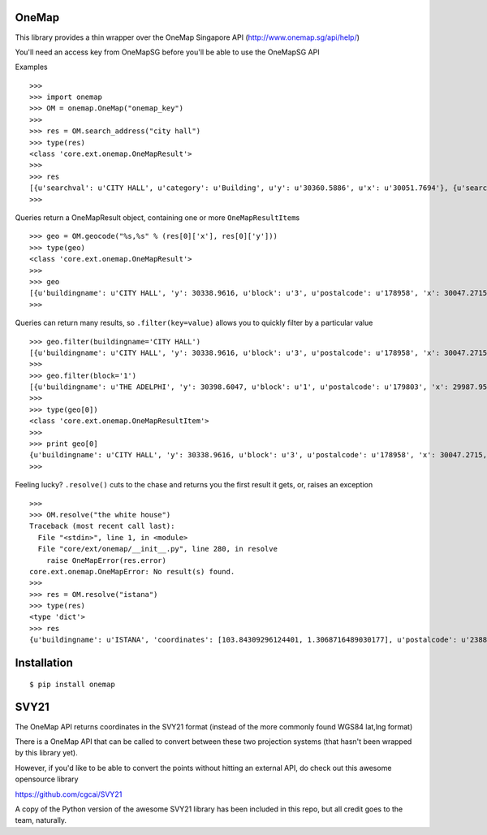 OneMap
======

This library provides a thin wrapper over the OneMap Singapore API
(http://www.onemap.sg/api/help/)

You'll need an access key from OneMapSG before you'll be able to use the
OneMapSG API

Examples

::

    >>>
    >>> import onemap
    >>> OM = onemap.OneMap("onemap_key")
    >>>
    >>> res = OM.search_address("city hall")
    >>> type(res)
    <class 'core.ext.onemap.OneMapResult'>
    >>>
    >>> res
    [{u'searchval': u'CITY HALL', u'category': u'Building', u'y': u'30360.5886', u'x': u'30051.7694'}, {u'searchval': u'CITY HALL (MONUMENTS)', u'category': u'Culture', u'y':     u'30339.5771', u'x': u'30047.6749'}, {u'searchval': u'CITY HALL (STREET AND PLACES)', u'category': u'Culture', u'y': u'30318.8100', u'x': u'30064.6100'}, {u'searchval': u'CITY     HALL AND THE PADANG (HERITAGE SITES)', u'category': u'Culture', u'y': u'30340.3699', u'x': u'30049.0300'}, {u'searchval': u'CITY HALL MRT STATION', u'category': u'Building',     u'y': u'30597.7817', u'x': u'30139.4704'}, {u'searchval': u'CITY HALL MRT STATION (EW13/NS25) (FRIENDLY BUILDINGS)', u'category': u'Community', u'y': u'30597.7817', u'x':     u'30139.4704'}, {u'searchval': u'CITY HALL MRT STATION EXIT A', u'category': u'Building', u'y': u'30611.1767', u'x': u'30182.8492'}, {u'searchval': u'CITY HALL MRT STATION EXIT     B', u'category': u'Building', u'y': u'30610.8982', u'x': u'30073.6413'}, {u'searchval': u'CITY HALL/ESPLANADE MRT STATION EXIT A', u'category': u'Building', u'y':     u'30415.3350', u'x': u'30369.4938'}, {u'searchval': u'CITY HALL/ESPLANADE MRT STATION EXIT B', u'category': u'Building', u'y': u'30457.5147', u'x': u'30385.8054'},     {u'searchval': u'CITY HALL/ESPLANADE MRT STATION EXIT C', u'category': u'Building', u'y': u'30412.5744', u'x': u'30434.3890'}, {u'searchval': u'CITY HALL/ESPLANADE MRT STATION     EXIT D', u'category': u'Building', u'y': u'30367.6908', u'x': u'30424.1965'}, {u'searchval': u'CITY HALL/ESPLANADE MRT STATION EXIT E', u'category': u'Building', u'y':     u'30479.6293', u'x': u'30394.6855'}]
    >>>

Queries return a OneMapResult object, containing one or more
``OneMapResultItem``\ s

::

    >>> geo = OM.geocode("%s,%s" % (res[0]['x'], res[0]['y']))
    >>> type(geo)
    <class 'core.ext.onemap.OneMapResult'>
    >>>
    >>> geo
    [{u'buildingname': u'CITY HALL', 'y': 30338.9616, u'block': u'3', u'postalcode': u'178958', 'x': 30047.2715, u'road': u"SAINT ANDREW'S ROAD"}, {u'buildingname': u'THE ADELPHI',     'y': 30398.6047, u'block': u'1', u'postalcode': u'179803', 'x': 29987.9521, u'road': u'COLEMAN STREET'}, {u'buildingname': u'THE OLD SUPREME COURT BUILDING', 'y': 30253.3835,     u'block': u'1', u'postalcode': u'178957', 'x': 30025.5209, u'road': u"SAINT ANDREW'S ROAD"}, {u'buildingname': u'SUPREME COURT BUILDING', 'y': 30322.8247, u'block': u'1',     u'postalcode': u'178879', 'x': 29938.7931, u'road': u'SUPREME COURT LANE'}, {u'buildingname': u'FORMER SUPREME COURT BUILDING', 'y': 30250.6217, u'block': u'1', u'postalcode':     u'178957', 'x': 29985.2869, u'road': u"SAINT ANDREW'S ROAD"}]
    >>>

Queries can return many results, so ``.filter(key=value)`` allows you to
quickly filter by a particular value

::

    >>> geo.filter(buildingname='CITY HALL')
    [{u'buildingname': u'CITY HALL', 'y': 30338.9616, u'block': u'3', u'postalcode': u'178958', 'x': 30047.2715, u'road': u"SAINT ANDREW'S ROAD"}]
    >>>
    >>> geo.filter(block='1')
    [{u'buildingname': u'THE ADELPHI', 'y': 30398.6047, u'block': u'1', u'postalcode': u'179803', 'x': 29987.9521, u'road': u'COLEMAN STREET'}, {u'buildingname': u'THE OLD SUPREME     COURT BUILDING', 'y': 30253.3835, u'block': u'1', u'postalcode': u'178957', 'x': 30025.5209, u'road': u"SAINT ANDREW'S ROAD"}, {u'buildingname': u'SUPREME COURT BUILDING', 'y':     30322.8247, u'block': u'1', u'postalcode': u'178879', 'x': 29938.7931, u'road': u'SUPREME COURT LANE'}, {u'buildingname': u'FORMER SUPREME COURT BUILDING', 'y': 30250.6217,     u'block': u'1', u'postalcode': u'178957', 'x': 29985.2869, u'road': u"SAINT ANDREW'S ROAD"}]
    >>>
    >>> type(geo[0])
    <class 'core.ext.onemap.OneMapResultItem'>
    >>>
    >>> print geo[0]
    {u'buildingname': u'CITY HALL', 'y': 30338.9616, u'block': u'3', u'postalcode': u'178958', 'x': 30047.2715, u'road': u"SAINT ANDREW'S ROAD"}
    >>>

Feeling lucky? ``.resolve()`` cuts to the chase and returns you the
first result it gets, or, raises an exception

::

    >>>
    >>> OM.resolve("the white house")
    Traceback (most recent call last):
      File "<stdin>", line 1, in <module>
      File "core/ext/onemap/__init__.py", line 280, in resolve
        raise OneMapError(res.error)
    core.ext.onemap.OneMapError: No result(s) found.
    >>>
    >>> res = OM.resolve("istana")
    >>> type(res)
    <type 'dict'>
    >>> res
    {u'buildingname': u'ISTANA', 'coordinates': [103.84309296124401, 1.3068716489030177], u'postalcode': u'238823', u'block': u'0', 'y': 32132.8209, 'x': 29087.8352, u'road':     u'ORCHARD ROAD'}

Installation
============

::

    $ pip install onemap

SVY21
=====

The OneMap API returns coordinates in the SVY21 format (instead of the
more commonly found WGS84 lat,lng format)

There is a OneMap API that can be called to convert between these two
projection systems (that hasn't been wrapped by this library yet).

However, if you'd like to be able to convert the points without hitting
an external API, do check out this awesome opensource library

https://github.com/cgcai/SVY21

A copy of the Python version of the awesome SVY21 library has been
included in this repo, but all credit goes to the team, naturally.
